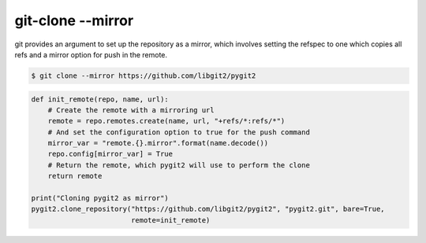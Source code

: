 **********************************************************************
git-clone --mirror
**********************************************************************

git provides an argument to set up the repository as a mirror, which
involves setting the refspec to one which copies all refs and a mirror
option for push in the remote.

.. code-block:: bash

   $ git clone --mirror https://github.com/libgit2/pygit2

.. code-block:: python

    def init_remote(repo, name, url):
        # Create the remote with a mirroring url
        remote = repo.remotes.create(name, url, "+refs/*:refs/*")
        # And set the configuration option to true for the push command
        mirror_var = "remote.{}.mirror".format(name.decode())
        repo.config[mirror_var] = True
        # Return the remote, which pygit2 will use to perform the clone
        return remote

    print("Cloning pygit2 as mirror")
    pygit2.clone_repository("https://github.com/libgit2/pygit2", "pygit2.git", bare=True,
                            remote=init_remote)
